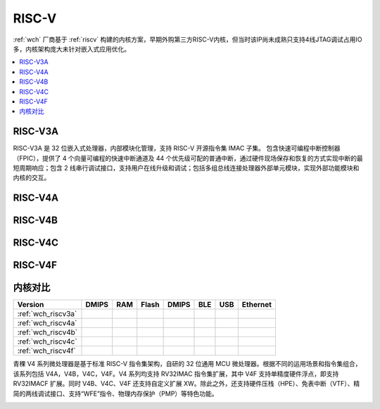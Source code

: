 .. _wch_riscv:

RISC-V
==============

:ref:`wch` 厂商基于 :ref:`riscv` 构建的内核方案，早期外购第三方RISC-V内核，但当时该IP尚未成熟只支持4线JTAG调试占用IO多，内核架构庞大未针对嵌入式应用优化。

.. contents::
    :local:


.. _wch_riscv3a:

RISC-V3A
--------------

RISC-V3A 是 32 位嵌入式处理器，内部模块化管理，支持 RISC-V 开源指令集 IMAC 子集。
包含快速可编程中断控制器（FPIC），提供了 4 个向量可编程的快速中断通道及 44 个优先级可配的普通中断，通过硬件现场保存和恢复的方式实现中断的最短周期响应；包含 2 线串行调试接口，支持用户在线升级和调试；包括多组总线连接处理器外部单元模块，实现外部功能模块和内核的交互。



.. _wch_riscv4a:

RISC-V4A
--------------


.. _wch_riscv4b:

RISC-V4B
--------------

.. _wch_riscv4c:

RISC-V4C
--------------

.. _wch_riscv4f:

RISC-V4F
--------------


内核对比
--------------


.. image:: ./images/wch_riscv.png
    :target: http://special.wch.cn/zh_cn/RISCV_MCU_Index/



.. list-table::
    :header-rows:  1

    * - Version
      - DMIPS
      - RAM
      - Flash
      - DMIPS
      - BLE
      - USB
      - Ethernet
    * - :ref:`wch_riscv3a`
      -
      -
      -
      -
      -
      -
      -
    * - :ref:`wch_riscv4a`
      -
      -
      -
      -
      -
      -
      -
    * - :ref:`wch_riscv4b`
      -
      -
      -
      -
      -
      -
      -
    * - :ref:`wch_riscv4c`
      -
      -
      -
      -
      -
      -
      -
    * - :ref:`wch_riscv4f`
      -
      -
      -
      -
      -
      -
      -



青稞 V4 系列微处理器是基于标准 RISC-V 指令集架构，自研的 32 位通用 MCU 微处理器。根据不同的运用场景和指令集组合，该系列包括 V4A，V4B，V4C，V4F。V4 系列均支持 RV32IMAC 指令集扩展，其中 V4F 支持单精度硬件浮点，即支持 RV32IMACF 扩展。同时 V4B、V4C、V4F 还支持自定义扩展 XW。除此之外，还支持硬件压栈（HPE）、免表中断（VTF）、精简的两线调试接口、支持“WFE”指令、物理内存保护（PMP）等特色功能。



.. image:: ./images/wch_riscv4.png
    :target: http://www.wch.cn/downloads/QingKeV4_Processor_Manual_PDF.html
